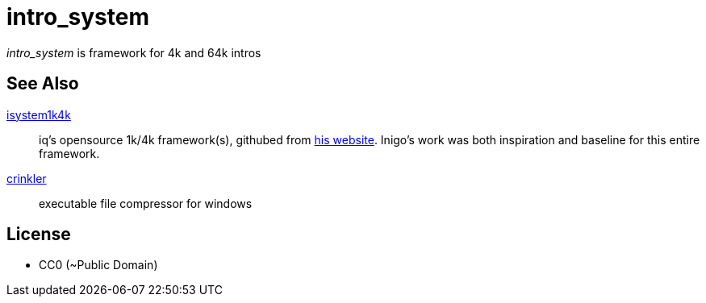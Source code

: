 = intro_system

_intro_system_ is framework for 4k and 64k intros


== See Also

https://github.com/in4k/isystem1k4k[isystem1k4k] :: iq's opensource 1k/4k framework(s), githubed from http://www.iquilezles.org/code/isystem1k4k/isystem1k4k.htm[his website]. Inigo's work was both inspiration and baseline for this entire framework.

http://crinkler.net/[crinkler] :: executable file compressor for windows

== License

- CC0 (~Public Domain)
